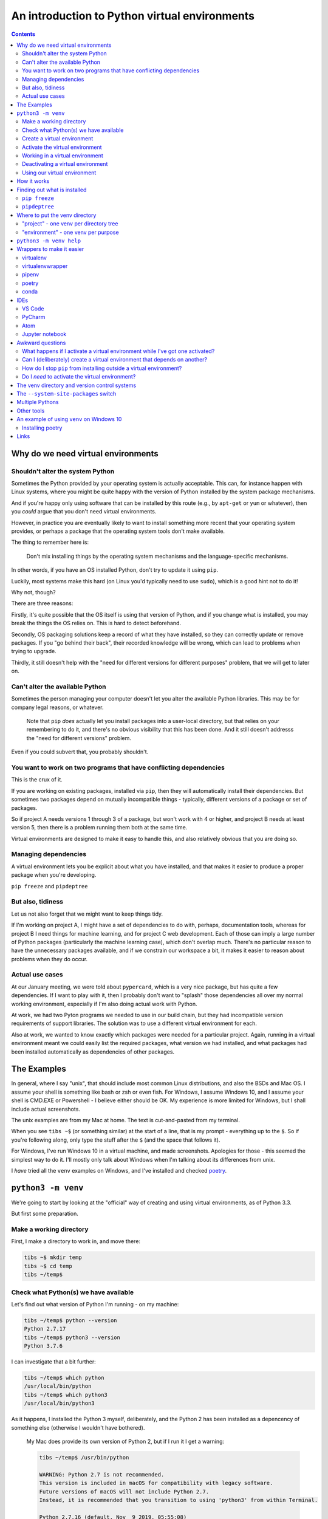 ==============================================
An introduction to Python virtual environments
==============================================

.. contents::
   
Why do we need virtual environments
===================================

Shouldn't alter the system Python
---------------------------------

Sometimes the Python provided by your operating system is actually acceptable.
This can, for instance happen with Linux systems, where you might be quite
happy with the version of Python installed by the system package mechanisms.

And if you're happy only using software that can be installed by this route
(e.g., by ``apt-get`` or ``yum`` or whatever), then you *could* argue that you
don't need virtual environments.

However, in practice you are eventually likely to want to install something
more recent that your operating system provides, or perhaps a package that the
operating system tools don't make available.

The thing to remember here is:

  Don't mix installing things by the operating system mechanisms and the
  language-specific mechanisms.

In other words, if you have an OS installed Python, don't try to update it
using ``pip``.

Luckily, most systems make this hard (on Linux you'd typically need to use
``sudo``), which is a good hint not to do it!

Why not, though?

There are three reasons:

Firstly, it's quite possible that the OS itself is using that version of
Python, and if you change what is installed, you may break the things the OS
relies on. This is hard to detect beforehand.

Secondly, OS packaging solutions keep a record of what they have installed, so
they can correctly update or remove packages. If you "go behind their back",
their recorded knowledge will be wrong, which can lead to problems when trying
to upgrade.

Thirdly, it still doesn't help with the "need for different versions for
different purposes" problem, that we will get to later on.

Can't alter the available Python
--------------------------------

Sometimes the person managing your computer doesn't let you alter the
available Python libraries. This may be for company legal reasons, or
whatever.

    Note that ``pip`` *does* actually let you install packages into a
    user-local directory, but that relies on your remembering to do it,
    and there's no obvious visibility that this has been done. And it still
    doesn't addresss the "need for different versions" problem.

Even if you could subvert that, you probably shouldn't.

You want to work on two programs that have conflicting dependencies
-------------------------------------------------------------------

This is the crux of it.

If you are working on existing packages, installed via ``pip``, then they will
automatically install their dependencies. But sometimes two packages depend on
mutually incompatible things - typically, different versions of a package or
set of packages.

So if project A needs versions 1 through 3 of a package, but won't work with 4
or higher, and project B needs at least version 5, then there is a problem
running them both at the same time.

Virtual environments are designed to make it easy to handle this, and also
relatively obvious that you are doing so.

Managing dependencies
---------------------

A virtual environment lets you be explicit about what you have installed, and
that makes it easier to produce a proper package when you're developing.

``pip freeze`` and ``pipdeptree``

But also, tidiness
------------------

Let us not also forget that we might want to keep things tidy.

If I'm working on project A, I might have a set of dependencies to do with,
perhaps, documentation tools, whereas for project B I need things for machine
learning, and for project C web development. Each of those can imply a large
number of Python packages (particularly the machine learning case), which
don't overlap much. There's no particular reason to have the unnecessary
packages available, and if we constrain our workspace a bit, it makes it
easier to reason about problems when they do occur.

Actual use cases
----------------

At our January meeting, we were told about ``pypercard``, which is a very nice
package, but has quite a few dependencies. If I want to play with it, then I
probably don't want to "splash" those dependencies all over my normal working
environment, especially if I'm also doing actual work with Python.

At work, we had two Pyton programs we needed to use in our build chain, but
they had incompatible version requirements of support libraries. The solution
was to use a different virtual environment for each.

Also at work, we wanted to know exactly which packages were needed for a
particular project. Again, running in a virtual environment meant we could
easily list the required packages, what version we had installed, and what
packages had been installed automatically as dependencies of other packages.

The Examples
============

In general, where I say "unix", that should include most common Linux
distributions, and also the BSDs and Mac OS. I assume your shell is something
like bash or zsh or even fish. For Windows, I assume Windows 10, and I assume
your shell is CMD.EXE or Powershell - I believe either should be OK. My
experience is more limited for Windows, but I shall include actual
screenshots.

The unix examples are from my Mac at home. The text is cut-and-pasted from
my terminal.

When you see ``tibs ~$`` (or something similar) at the start of a line, that
is my prompt - everything up to the ``$``. So if you're following along, only
type the stuff after the ``$`` (and the space that follows it).

For Windows, I've run Windows 10 in a virtual machine, and made screenshots.
Apologies for those - this seemed the simplest way to do it. I'll mostly only
talk about Windows when I'm talking about its differences from unix.

I *have* tried all the ``venv`` examples on Windows, and I've installed and
checked poetry_.

``python3 -m venv``
===================

We're going to start by looking at the "official" way of creating and using
virtual environments, as of Python 3.3.

But first some preparation.

Make a working directory
------------------------

First, I make a directory to work in, and move there:

.. code:: bash

  tibs ~$ mkdir temp
  tibs ~$ cd temp
  tibs ~/temp$

Check what Python(s) we have available
--------------------------------------

Let's find out what version of Python I'm running - on my machine:

.. code:: bash

  tibs ~/temp$ python --version
  Python 2.7.17
  tibs ~/temp$ python3 --version
  Python 3.7.6

I can investigate that a bit further:

.. code:: bash

  tibs ~/temp$ which python
  /usr/local/bin/python
  tibs ~/temp$ which python3
  /usr/local/bin/python3

As it happens, I installed the Python 3 myself, deliberately, and the Python 2
has been installed as a depencency of something else (otherwise I wouldn't
have bothered).

  My Mac does provide its own version of Python 2, but if I run it I get a
  warning:

  .. code:: bash

    tibs ~/temp$ /usr/bin/python

    WARNING: Python 2.7 is not recommended.
    This version is included in macOS for compatibility with legacy software.
    Future versions of macOS will not include Python 2.7.
    Instead, it is recommended that you transition to using 'python3' from within Terminal.

    Python 2.7.16 (default, Nov  9 2019, 05:55:08)
    [GCC 4.2.1 Compatible Apple LLVM 11.0.0 (clang-1100.0.32.4) (-macos10.15-objc-s on darwin
    Type "help", "copyright", "credits" or "license" for more information.
    >>> ^D

Create a virtual environment
----------------------------

To create a new virtual environment with Python 3, I just need to do:

.. code:: bash

  tibs ~/temp$ python3 -m venv venv

and now if I look, I've got a new directory called ``venv``.

.. code:: bash

  tibs ~/temp$ ls
  venv

Before going any further, let's unpack that command line a bit.

* ``python3`` is the Python I want to use to create the new virtual
  environment. If I wanted to be specific about exactly which Python I wanted,
  and assuming I've got them both installed, I could do:

  .. code:: bash

    $ python3.6 -m venv venv36

  or:

  .. code:: bash

    $ python3.7.1 -m venv venv371

* ``-m venv`` tells Python to load the ``venv`` module and run it.

  The Python standard library comes with several modules that you can run in
  this way. They all end with code like:

  .. code:: python

    if __name__ == '__main__':
        do_something()

  In the case of ``venv.py``, that "do something" is to create the setup for a
  virtual environment for this particular Python.

* ``venv`` is the name of the directory to create which will hold the
  "workings" of the virtual environment. I'll talk about how to choose a name
  for this directory, and where to put it, later on, but for now the name
  ``venv`` is fairly self-explanatory, and the default place, the current
  directory, is what we want.

Activate the virtual environment
--------------------------------

Now, *creating* that directory hasn't done anything else. In particular, it
hasn't activated the virtual environment.

  I am embarrased to acknowledge how many times I've forgotten that!

The next thing we need to do differs slightly depending on what shell we are
using. For bash and zsh, it's simply:

.. code:: bash

   tibs ~/temp$ source venv/bin/activate

If you're old fashioned and use csh, then you should do:

.. code:: bash

   tibs ~/temp$ source venv/bin/activate.csh

and if you use fish (as I do) then you do

.. code:: bash

   tibs ~/temp$ source venv/bin/activate.fish
   
Note that it **will not work** to do:

.. code:: bash

   tibs ~/temp$ venv/bin/activate

even though that *sounds* more sensible.

  I always write the activation command using ``source``, even though most
  shells also allow abbreviating that to ``.`` (dot / period). Since it's hard
  enough to remember that it needs to be sourced, I prefer the longer/more
  obvious form.

On Windows, if you're using CMD.EXE, you do::

  > venv\Scripts\activate.bat

and if you're using Powershell you do::

  PS > venv\Scripts\Activate.ps1

..

  Yes, windows works differently, so there's no equivalent to
  ``source``. Which is nice.

In all cases, the next prompt should now start with ``(venv)`` - that is, the
name of the virtual environment directory, in parentheses.

For instance, in my case::

.. code:: bash

  tibs ~/temp$ source venv/bin/activate.fish
  (venv) tibs ~/temp$

Working in a virtual environment
--------------------------------

So our prompt now says::

.. code:: bash

  (venv) tibs ~/temp$

or something like that. What does that give us?

Well, the first thing is to make it more obvious what Python we're using.
Specifically:

.. code:: bash

  (venv) tibs ~/temp$ python3 --version
  Python 3.7.6
  (venv) tibs ~/temp$ python --version
  Python 3.7.6

That is, the ``python3`` command gives us Python 3.7.6, the Python we used to
create the venv, but now the ``python`` command does as well.

We'll go into why that is later on, but for the moment, it's enough to notice
that both of those commands point "inside" the virtual environment directory:

.. code:: bash

  (venv) tibs ~/temp$ which python3
  /Users/tibs/temp/venv/bin/python3
  (venv) tibs ~/temp$ which python
  /Users/tibs/temp/venv/bin/python

not to the "original" locations.
   
...and actually, the same has been done for ``pip`` and ``pip3`` as well,
which makes of new packages installation just that bit easier.

Deactivating a virtual environment
----------------------------------

Whatever shell or OS you are using, you just use the ``deactivate`` command to
deactivate it:

.. code:: bash

  (venv) tibs ~/temp$ deactivate
  tibs ~/temp$

Using our virtual environment
-----------------------------

So let's install something into our virtual environment.

First, we need to remember to re-activate it:

.. code:: bash

  tibs ~/temp$ source venv/bin/activate.fish
  (venv) tibs ~/temp$

and then we can install a package. I shall choose ``requests`` - this is
actually a package that has caused me dependency clashes at work in the past,
even though it's generally very well behaved.

.. code:: bash

  (venv) tibs ~/temp$ pip install requests
  Collecting requests
    Using cached https://files.pythonhosted.org/packages/51/bd/23c926cd341ea6b7dd0b2a00aba99ae0f828be89d72b2190f27c11d4b7fb/requests-2.22.0-py2.py3-none-any.whl
  Collecting idna<2.9,>=2.5 (from requests)
    Using cached https://files.pythonhosted.org/packages/14/2c/cd551d81dbe15200be1cf41cd03869a46fe7226e7450af7a6545bfc474c9/idna-2.8-py2.py3-none-any.whl
  Collecting urllib3!=1.25.0,!=1.25.1,<1.26,>=1.21.1 (from requests)
    Downloading https://files.pythonhosted.org/packages/e8/74/6e4f91745020f967d09332bb2b8b9b10090957334692eb88ea4afe91b77f/urllib3-1.25.8-py2.py3-none-any.whl (125kB)
      |||||||||||||||||||||||||||||||||| 133kB 2.6MB/s
  Collecting certifi>=2017.4.17 (from requests)
    Using cached https://files.pythonhosted.org/packages/b9/63/df50cac98ea0d5b006c55a399c3bf1db9da7b5a24de7890bc9cfd5dd9e99/certifi-2019.11.28-py2.py3-none-any.whl
  Collecting chardet<3.1.0,>=3.0.2 (from requests)
    Using cached https://files.pythonhosted.org/packages/bc/a9/01ffebfb562e4274b6487b4bb1ddec7ca55ec7510b22e4c51f14098443b8/chardet-3.0.4-py2.py3-none-any.whl
  Installing collected packages: idna, urllib3, certifi, chardet, requests
  Successfully installed certifi-2019.11.28 chardet-3.0.4 idna-2.8 requests-2.22.0 urllib3-1.25.8
  WARNING: You are using pip version 19.2.3, however version 20.0.2 is available.
  You should consider upgrading via the 'pip install --upgrade pip' command.

Anyway, that's also given us some good advice. When we create a virtual
environment, it puts a version of ``pip`` into it for us, but it only knows
about the version that comes with that version of Python.

  Interesting aside: you can do ``python3 -m pip`` to use that specific ``pip``

Anyway, it's telling us there is a more recent version of ``pip``, and
generally we want to use the most recent version, so let's update it as we
were told:

.. code:: bash

  (venv) tibs ~/temp$ pip install --upgrade pip
  Collecting pip
    Downloading https://files.pythonhosted.org/packages/54/0c/d01aa759fdc501a58f431eb594a17495f15b88da142ce14b5845662c13f3/pip-20.0.2-py2.py3-none-any.whl (1.4MB)
      |||||||||||||||||||||||||||||||||| 1.4MB 2.8MB/s
  Installing collected packages: pip
    Found existing installation: pip 19.2.3
      Uninstalling pip-19.2.3:
        Successfully uninstalled pip-19.2.3
  Successfully installed pip-20.0.2

Let's check what we've done:

.. code:: bash

  (venv) tibs ~/temp$ pip --version
  pip 20.0.2 from /Users/tibs/temp/venv/lib/python3.7/site-packages/pip (python 3.7)

and to prove we've got the ``requests`` package installed:

.. code:: bash

  (venv) tibs ~/temp$ python
  Python 3.7.6 (default, Jan 28 2020, 22:16:20)
  [Clang 11.0.0 (clang-1100.0.33.16)] on darwin
  Type "help", "copyright", "credits" or "license" for more information.
  >>> import requests
  >>>

.. code:: bash

  (venv) tibs ~/temp$ deactivate
  tibs ~/temp$

As you can see, this puts the prompt back to normal as well.

And now we're back to the versions of Python outside the virtual environment:

.. code:: bash

  tibs ~/temp$ python --version
  Python 2.7.17
  tibs ~/temp$
  tibs ~/temp$ pip --version
  pip 19.3.1 from /usr/local/lib/python2.7/site-packages/pip (python 2.7)
  tibs ~/temp$
  tibs ~/temp$ python3
  Python 3.7.6 (default, Jan 28 2020, 22:16:20)
  [Clang 11.0.0 (clang-1100.0.33.8)] on darwin
  Type "help", "copyright", "credits" or "license" for more information.
  >>> import requests
  Traceback (most recent call last):
    File "<stdin>", line 1, in <module>
  ModuleNotFoundError: No module named 'requests'
  >>>

In other words, the changes we made in the virtual environment have "gone
away".

And, if we reactivate, they will "come back" again.

How it works
============

(what is in the ``venv`` directory)

.. code:: bash

  tibs ~/temp$ ls -F venv
  bin/        include/    lib/        pyvenv.cfg

.. code:: bash

  tibs ~/temp$ more venv/pyvenv.cfg
  home = /usr/local/bin
  include-system-site-packages = false
  version = 3.7.6

.. code:: bash

  tibs ~/temp$ ls -F venv/bin/
  activate          chardetect*       pip*              python@
  activate.csh      easy_install*     pip3*             python3@
  activate.fish     easy_install-3.7* pip3.7*

.. code:: bash

  tibs ~/temp$ ls -l venv/bin/python
  lrwxr-xr-x  1 tibs  staff  7 19 Jan 16:50 venv/bin/python -> python3
  tibs ~/temp$ ls -l venv/bin/python3
  lrwxr-xr-x  1 tibs  staff  22 19 Jan 16:50 venv/bin/python3 -> /usr/local/bin/python3

.. code:: bash

  tibs ~/temp$ ls venv/include

.. code:: bash

  tibs ~/temp$ ls -F venv/lib
  python3.7/
  tibs ~/temp$ ls -F venv/lib/python3.7
  site-packages/

.. code:: bash

  tibs ~/temp$ ls -F venv/lib/python3.7/site-packages
  __pycache__/                  pip-20.0.2.dist-info/
  certifi/                      pkg_resources/
  certifi-2019.11.28.dist-info/ requests/
  chardet/                      requests-2.22.0.dist-info/
  chardet-3.0.4.dist-info/      setuptools/
  easy_install.py               setuptools-41.2.0.dist-info/
  idna/                         urllib3/
  idna-2.8.dist-info/           urllib3-1.25.8.dist-info/
  pip/

By contrast, if I create another virtual environment (``venv2``) and don't
install anything in it, *its* ``venv2/lib`` looks like:

.. code:: bash

  tibs ~/temp$ ls -F venv2/lib/python3.7/site-packages/
  __pycache__/                    pkg_resources/
  easy_install.py                 setuptools/
  pip/                            setuptools-41.2.0.dist-info/
  pip-19.2.3.dist-info/

Finding out what is installed
=============================

``pip freeze``
--------------

Back in the original virtual environment, after installing ``requests``:

.. code:: bash

  tibs ~/temp$ source venv/bin/activate.fish
  (venv) tibs ~/temp$ pip freeze
  certifi==2019.11.28
  chardet==3.0.4
  idna==2.8
  requests==2.22.0
  urllib3==1.25.8

It's called ``freeze`` because this command is originally intended for
creating a file listing exactly the package versions installed. ``pip`` can
then be given that text file and reproduce the same installation.

So, for instance:

.. code:: bash

  (venv) tibs ~/temp$ pip freeze > requirements.txt

and then elsewhere, use the same ``requirements.txt`` file:

.. code:: bash

  (venv) tibs ~/temp$ pip install -r requirements.txt

``pipdeptree``
--------------

https://github.com/naiquevin/pipdeptree
and https://pypi.org/project/pipdeptree/

This is a very useful package for showing what is installed, and why (i.e.,
what package needed another package). It can also be very useful for
diagnosing problems (for instance, if the dependency resolution of ``pip``
gets confused and it can't work out what versions of what it needs).

.. code:: bash

  tibs ~/temp$ source venv/bin/activate.fish
  (venv) tibs ~/temp$ pip install pipdeptree
  Collecting pipdeptree
    Downloading pipdeptree-0.13.2-py3-none-any.whl (16 kB)
  Requirement already satisfied: pip>=6.0.0 in ./venv/lib/python3.7/site-packages (from pipdeptree) (20.0.2)
  Installing collected packages: pipdeptree
  Successfully installed pipdeptree-0.13.2

and then:

.. code:: bash

  (venv) tibs ~/temp$ pipdeptree
  pipdeptree==0.13.2
    - pip [required: >=6.0.0, installed: 20.0.2]
  requests==2.22.0
    - certifi [required: >=2017.4.17, installed: 2019.11.28]
    - chardet [required: >=3.0.2,<3.1.0, installed: 3.0.4]
    - idna [required: >=2.5,<2.9, installed: 2.8]
    - urllib3 [required: >=1.21.1,<1.26,!=1.25.1,!=1.25.0, installed: 1.25.8]
  setuptools==41.2.0

This not only tells us what is installed and at what version, but what
packages needed it, and what versions they were happy to accept.

There's quite a lot more this tool can do - go and look at the website to see
its documentation.

Where to put the venv directory
===============================

"project" - one venv per directory tree
---------------------------------------

This is a natural way to work - for instance, to have a ``~/work`` directory,
and inside it a sub-directory for each project, and each of those contains its
own ``venv``.

When you ``cd`` into a directory, you activate its virtual environment.

This works well if you use one terminal window per project, and also works
well with IDEs, which generally like to identify a project directory tree.

There are also tools like ``direnv`` (??) which will facilitate this by
actually starting up the virtualenv when you ``cd`` into the directory tree.

One of the reasons this works well is it makes it fairly easy to remember
which virtual environment you *should* be using.

I've used this at work, where my Python code tended to be organised in this
manner.

This is also the sort of way of working that both ``pipenv`` and ``poetry``
encourage, because they look in the current directory and "upwards" to find
the specification of which virtual environment to use. Regardless, both
(certainly ``pipenv``) keep the actual virtual environment directories in a
central place - this makes it easier for the programs to manage them.

"environment" - one venv per purpose
------------------------------------

  (The name "environment" isn't as good a name for this, but it will do.)

This works well if you like to keep one setup for each type of work.

For instance, one environment for documentation work (docutils, sphinx, etc.),
regardless of where it is. Perhaps another for using numpy/scipy and so on.

I've tended to use this arrangement more at home.

This relies a lot more no actually keeping an eye on the prompt, to make sure
that the right virtual environment for the current purpose is in force.

If you're working this way, you almost certainly want to keep the virtual
environment directories in a central place. On Linux this would typically be
in ``~/venv/`` or ``~/.venv/`` or perhaps somewhere like ``~/local/share/virtualenvs/``.

``python3 -m venv help``
========================

Note that ``python3 -m venv`` works like a "proper" command, in that it can
take a variety of arguments, and even has help:

.. code:: bash

  $ python3 -m venv --help
  usage: venv [-h] [--system-site-packages] [--symlinks | --copies] [--clear]
              [--upgrade] [--without-pip] [--prompt PROMPT]
              ENV_DIR [ENV_DIR ...]

  Creates virtual Python environments in one or more target directories.

  positional arguments:
    ENV_DIR               A directory to create the environment in.

  optional arguments:
    -h, --help            show this help message and exit
    --system-site-packages
                          Give the virtual environment access to the system
                          site-packages dir.
    --symlinks            Try to use symlinks rather than copies, when symlinks
                          are not the default for the platform.
    --copies              Try to use copies rather than symlinks, even when
                          symlinks are the default for the platform.
    --clear               Delete the contents of the environment directory if it
                          already exists, before environment creation.
    --upgrade             Upgrade the environment directory to use this version
                          of Python, assuming Python has been upgraded in-place.
    --without-pip         Skips installing or upgrading pip in the virtual
                          environment (pip is bootstrapped by default)
    --prompt PROMPT       Provides an alternative prompt prefix for this
                          environment.

  Once an environment has been created, you may wish to activate it, e.g. by
  sourcing an activate script in its bin directory.

Wrappers to make it easier
==========================

virtualenv
----------

.. _virtualenv: https://virtualenv.pypa.io

virtualenv_ is essentially where Python virtual envrironments all started.

  (Well, actually it looks as if `workingenv 0.1`_ is where it all started,
  but virtualenv took over in 2007_. And anyway both are by the same author,
  Ian Bicking.)

.. _`workingenv 0.1`: https://pypi.org/project/workingenv.py/0.1/
.. _2007: http://www.ianbicking.org/blog/2007/10/workingenv-is-dead-long-live-virtualenv.html

That does mean that if you want virtual environments for Python2 or early
versions of Python 3, this is still the package to use.

-----------

Back in my ``temp`` directory, but I delete the existing ``venv`` directory.

The command ``virtualenv NAME`` will create a virtual environment called
``NAME``, using the same Python that was used to install ``virtualenv``.

To get a specific Python, use the ``-p`` (``--python``) switch:

.. code:: bash

  tibs ~/temp$ virtualenv -p python3.7 VENV
  Running virtualenv with interpreter /usr/local/bin/python3.7
  Already using interpreter /usr/local/opt/python/bin/python3.7
  Using base prefix '/usr/local/Cellar/python/3.7.6_1/Frameworks/Python.framework/Versions/3.7'
  New python executable in /Users/tibs/temp/VENV/bin/python3.7
  Also creating executable in /Users/tibs/temp/VENV/bin/python
  Installing setuptools, pip, wheel...
  done.   

and that has created a directory called ``VENV``, as one might expect:

.. code:: bash

  tibs ~/temp$ ls -F VENV
  bin/     include/ lib/

There is also a "hidden" file in there, a link:

.. code:: bash

  tibs ~/temp$ ls -l VENV/.Python
  lrwxr-xr-x  1 tibs  staff  80  1 Feb 16:43 VENV/.Python -> /usr/local/Cellar/python/3.7.6_1/Frameworks/Python.framework/Versions/3.7/Python

Note that there isn't a ``pyenv.cfg`` file - that's a later invention.

The ``bin`` directory looks like:

.. code:: bash

  tibs ~/temp$ ls -F VENV/bin/
  activate          activate.xsh      pip*              python-config*
  activate.csh      activate_this.py  pip3*             python3@
  activate.fish     easy_install*     pip3.7*           python3.7*
  activate.ps1      easy_install-3.7* python@           wheel*

Once you've created the virtual environment, it works much as the ``venv``
style virtual environment - in particular, you activate and deactivate it in
the same way.

The virtualenv_ documentation contains information__ on how it relates to the
``venv`` provided by Python 3.3 and later. You can probably ignore that unless
you're trying to nest virtual environments of the two types, or are trying to
write Python code to manage both sorts of virtual environments.

.. __: https://virtualenv.pypa.io/en/latest/reference/#compatibility-with-the-stdlib-venv-module

As one might expect, virtualenv_ also works on Windows.

PyCharm_ assumes that you use virtualenv_ to manage your virtual environments.

My recommendation: unless you have good reason to use virtualenv_, just use
``python3 -m venv``.

(NB: install with ``pip`` or your system package manager. That first is
something of a bootstrap problem, which is probably a big part of why ``venv``
got added to Python 3 - that and the fact that virtual environments are now a
standard thing, which they clearly weren't when virtualenv_ was invented.)

virtualenvwrapper
-----------------

.. _virtualenvwrapper: https://virtualenvwrapper.readthedocs.io

virtualenvwrapper_ is a wrapper for virtualenv_ (well, it's in the name!) that
aims to make it easier to use, by providing some extra commands.

Once you've installed it, there's a degree of manual setup, although it's
reasonable clearly explained in the documentation.

Once you've set it up, it will:

1. Allow you to keep all of your virtual environment directories under one
   single directory - typically something like ``$HOME/.virtualenvs``.
2. Provide a new command, ``mkvirtualenv`` to create new virtual
   environments.
3. Provide a command ``workon`` that lets you change to a (different) virtual
   environment.

So, for instance, I might do:

.. code:: bash

  tibs ~/temp$ mkvirtualenv use-requests

which would create me a virtual environment directory::

  /Users/tibs/.virtualenvs/use-requests

The *content* of that directory would be the same as if it had been created
directly using virtualenv_.

To *use* that virtual environment, I would just use the ``workon`` command:

.. code:: bash

  tibs ~/temp$ workon use-requests
  (use-requests) tibs ~/temp$

To change to another virtual environment (created with ``mkvirtualenv``) I can
use the ``workon`` command with the name of that new virtual environment - it
will ``deactivate`` and then activate the new environment for me.

And, of course, because it is still a virtualenv_ environment, I can
``deactivate`` by hand if I wish:
.. code:: bash

  (use-requests) tibs ~/temp$ deactivate
  tibs ~/temp$

Notes:

* virtualenvwrapper_ is (mostly) a set of shell scripts, written in bash, ksh
  and zsh, so it won't work outside those environments (even though
  virtualenv_ does). However, if you really want a virtualenv_ wrapper, other
  people have written similar things;

  * For Windows, there is `virtualenvwrapper-win`_ which says it works in
    CMD.EXE, but not in Powershell
  * For the fish shell (which I use), there's virtualfish_

* I *have* used virtualenvwrapper_ in the past, but nowadays I just use the
  ``venv`` support in modern Python 3.

* virtualenvwrapper_ is installed with pip, so some of the same comments as
  for virtualenv_ apply.

.. _`virtualenvwrapper-win`: https://pypi.org/project/virtualenvwrapper-win/
.. _virtualfish: https://github.com/excitedleigh/virtualfish
  
pipenv
------

.. _pipenv: https://pipenv.readthedocs.io/

pipenv_ aims to make using virtual environments easier, but also to help with
package management for a project as well.

(Note that pipenv uses some odd characters in its output, to try to be
"amusing". Which is nice enough, but I've had to replace them with ``?`` in
this file.)

To start using it:

.. code:: bash

  tibs ~/temp$ cd ~/temp
  tibs ~/temp$ pipenv install --python 3.7
  Creating a virtualenv for this project…
  Pipfile: /Users/tibs/temp/Pipfile
  Using /usr/local/bin/python3 (3.7.6) to create virtualenv…
  ? Creating virtual environment...Already using interpreter /usr/local/opt/python/bin/python3.7
  Using base prefix '/usr/local/Cellar/python/3.7.6_1/Frameworks/Python.framework/Versions/3.7'
  New python executable in /Users/tibs/.local/share/virtualenvs/temp--1EXmzEU/bin/python3.7
  Also creating executable in /Users/tibs/.local/share/virtualenvs/temp--1EXmzEU/bin/python
  Installing setuptools, pip, wheel...
  done.
  Running virtualenv with interpreter /usr/local/bin/python3

  ? Successfully created virtual environment!
  Virtualenv location: /Users/tibs/.local/share/virtualenvs/temp--1EXmzEU
  Creating a Pipfile for this project…
  Pipfile.lock not found, creating…
  Locking [dev-packages] dependencies…
  Locking [packages] dependencies…
  Updated Pipfile.lock (a65489)!
  Installing dependencies from Pipfile.lock (a65489)…
  ? |||||||||||||||||||||||||||||||| 0/0 — 00:00:00
  To activate this project's virtualenv, run pipenv shell.
  Alternatively, run a command inside the virtualenv with pipenv run.

As it says, this has put a new virtual environment in a "standard" place,
which on unix is ``~/.local/share/virtualenvs``. It has also automatically
named that virtual environment, using the current directory name and a unique
hash code.

If I look in that directory:

.. code:: bash

  (temp) tibs ~/temp$ ls -aF ~/.local/share/virtualenvs/temp--1EXmzEU/
  ./        ../       .Python@  .project  bin/      include/  lib/

then I can see that this is a virtualenv_ style virtual environment, not a
``venv`` style.

It has also created two files in the current directory:

.. code:: bash

  tibs ~/temp$ ls -F
  Pipfile       Pipfile.lock

The ``Pipfile`` gives a description of the newly created virtual environment::

  [[source]]
  name = "pypi"
  url = "https://pypi.org/simple"
  verify_ssl = true

  [dev-packages]

  [packages]

  [requires]
  python_version = "3.7"

and the ``Pipfile.lock`` gets more specific and less human-readable::

  {
      "_meta": {
          "hash": {
              "sha256": "7e7ef69da7248742e869378f8421880cf8f0017f96d94d086813baa518a65489"
          },
          "pipfile-spec": 6,
          "requires": {
              "python_version": "3.7"
          },
          "sources": [
              {
                  "name": "pypi",
                  "url": "https://pypi.org/simple",
                  "verify_ssl": true
              }
          ]
      },
      "default": {},
      "develop": {}
  }

The normal way to use the virtual environment is then (as it suggests) to do:

.. code:: bash

  tibs ~/temp$ pipenv shell                                                               I
  Launching subshell in virtual environment…
  Welcome to fish, the friendly interactive shell
  tibs ~/temp$  source /Users/tibs/.local/share/virtualenvs/temp--1EXmzEU/bin/activate.fish

  (temp) tibs ~/temp$
  
This actually starts a new shell with the virtual environment enabled in it.

(So, to get out of the environment, I just use ``CTRL-D`` or ``exit`` as I
normally would to get out of a unix subshell.)

With pipenv_, I use it (and not ``pip``) to install new packages:

.. code:: bash

  (temp) tibs ~/temp$ pipenv install requests
  Installing requests…
  Adding requests to Pipfile's [packages]…
  ? Installation Succeeded
  Pipfile.lock (444a6d) out of date, updating to (a65489)…
  Locking [dev-packages] dependencies…
  Locking [packages] dependencies…
  ? Success!
  Updated Pipfile.lock (444a6d)!
  Installing dependencies from Pipfile.lock (444a6d)…
  ? |||||||||||||||||||||||||||||||| 5/5 — 00:00:00

Now the ``Pipfile`` and ``Pipfile.lock`` have been updated - the ``Pipfile``
to::

  [[source]]
  name = "pypi"
  url = "https://pypi.org/simple"
  verify_ssl = true

  [dev-packages]

  [packages]
  requests = "*"

  [requires]
  python_version = "3.7"

and the ``Pipfile.lock`` to something rather longer and more complicated, but
which basically uniquely identifies the packages that were installed.

The ``Pipfile.lock`` is intended to contain all the information that is needed
to recreate exactly this virtual environment. If there is a ``Pipfile.lock``
in a directory, and you give the ``pipenv install`` command with no packages,
it will set up the virtual environment to match that described in the lock
file.


Notes:

* This all works on Windows 10 as well.

* pipenv_ has always worked with Python 2 and Python 3, and took the decision
  to use virtualenv_ environments for both. I don't know if it will ever move
  towards supporting ``venv`` environments instead.

* If you have a ``requirements.txt`` file in the current directory (the one
  in which you are running ``pipenv install``) or its parent(s), then pipenv_
  will try to use it to set up your environment. That can be surprising if
  the file is *not* one you meant to use for this purpose!

* You *can* use ``pip install`` inside a pipenv_ virtual environment, and it
  will install the package you ask for, but it won't update the ``Pipfile`` or
  ``Pipfile.lock``. I've fallen over that more than once in the past.

* There is some slightly complicated political history to the pipenv_ project.

poetry
------

.. _poetry: https://python-poetry.org/

.. epigraph::

  I built Poetry because I wanted a single tool to manage my Python projects
  from start to finish. I wanted something reliable and intuitive that the
  community could use and enjoy.

  -- Sébastien Eustace

If you want to create a new project, then the ``poetry new`` command will
create the project directory and a sensible starting layout.

I don't really want to go quite that far (although actually it's a good idea
in general), so I shall just use ``poetry init`` to get started. This takes
the user through some questions to generate the ``pyproject.toml`` file that
poetry requires:

.. code:: bash

  tibs ~/temp$ poetry init

  This command will guide you through creating your pyproject.toml config.

  Package name [temp]:
  Version [0.1.0]:
  Description []:
  Author [Tibs <tibs@tonyibbs.co.uk>, n to skip]:
  License []:  MIT
  Compatible Python versions [^3.7]:

  Would you like to define your main dependencies interactively? (yes/no) [yes] no
  Would you like to define your dev dependencies (require-dev) interactively (yes/no) [yes] no
  Generated file

  [tool.poetry]
  name = "temp"
  version = "0.1.0"
  description = ""
  authors = ["Tibs <tibs@tonyibbs.co.uk>"]
  license = "MIT"

  [tool.poetry.dependencies]
  python = "^3.7"

  [tool.poetry.dev-dependencies]

  [build-system]
  requires = ["poetry>=0.12"]
  build-backend = "poetry.masonry.api"


  Do you confirm generation? (yes/no) [yes]

and the resultant file is indeed as described::

  [tool.poetry]
  name = "temp"
  version = "0.1.0"
  description = ""
  authors = ["Tibs <tibs@tonyibbs.co.uk>"]
  license = "MIT"

  [tool.poetry.dependencies]
  python = "^3.7"

  [tool.poetry.dev-dependencies]

  [build-system]
  requires = ["poetry>=0.12"]
  build-backend = "poetry.masonry.api"

As you can see, that files specifies what version of Python I need (I think
it's just a regular expression indicating any Python 3.7)

So now I can create my virtual environment:

.. code:: bash

  tibs ~/temp$ poetry install
  Creating virtualenv temp-PD0d5gaI-py3.7 in /Users/tibs/Library/Caches/pypoetry/virtualenvs
  Updating dependencies
  Resolving dependencies... (0.1s)

  Writing lock file

  No dependencies to install or update

Where the virtual environment directory goes is dependent on the operating
system. On a Mac, ``~/Library/Caches`` is a fairly traditional sort of place.

And if we look there::

.. code:: bash

  tibs ~/temp$ ls -aF /Users/tibs/Library/Caches/pypoetry/virtualenvs/temp-PD0d5gaI-py3.7/
  ./          ../         bin/        include/    lib/        pyvenv.cfg
          
which tells us we've created a (modern) ``venv`` virtual environment. The name
of the virtual environment includes our starting directory name, a hash, and
the version of Python.

Meanwhile, in the current directory, we have:

.. code:: bash

  tibs ~/temp$ ls -F
  poetry.lock     pyproject.toml

The ``pyproject.toml`` hasn't changed, and the ``poetry.lock`` contains::

  package = []

  [metadata]
  content-hash = "669741988c507fb04697bdb0c9077fa1b2342c356df6ae6c96baa3119a96a9ea"
  python-versions = "^3.7"

  [metadata.files]

We get into our virtual environment by starting a new shell using it:

.. code:: bash

  tibs ~/temp$ poetry shell
  Spawning shell within /Users/tibs/Library/Caches/pypoetry/virtualenvs/temp-PD0d5gaI-py3.7
  Welcome to fish, the friendly interactive shell
  tibs ~/temp$ source /Users/tibs/Library/Caches/pypoetry/virtualenvs/temp-PD0d5gaI-py3.7/bin/activate.fish
  (temp-PD0d5gaI-py3.7) tibs ~/temp$

which should look fairly familiar. And that means we get out by using ``exit``
or ``CTRL-D`` to leave the subshell.

To add a new package, we use ``poetry add``:

.. code:: bash

  (temp-PD0d5gaI-py3.7) tibs ~/temp$ poetry add requests                                  I
  Using version ^2.22.0 for requests

  Updating dependencies
  Resolving dependencies... (1.0s)

  Writing lock file


  Package operations: 0 installs, 5 updates, 0 removals

    - Updating certifi (2019.11.28 /usr/local/Cellar/poetry/1.0.3/libexec/vendor/lib/python3.7/site-packages -> 2019.11.28)
    - Updating chardet (3.0.4 /usr/local/Cellar/poetry/1.0.3/libexec/vendor/lib/python3.7/site-packages -> 3.0.4)
    - Updating idna (2.8 /usr/local/Cellar/poetry/1.0.3/libexec/vendor/lib/python3.7/site-packages -> 2.8)
    - Updating urllib3 (1.25.8 /usr/local/Cellar/poetry/1.0.3/libexec/vendor/lib/python3.7/site-packages -> 1.25.8)
    - Updating requests (2.22.0 /usr/local/Cellar/poetry/1.0.3/libexec/vendor/lib/python3.7/site-packages -> 2.22.0)

Now I can import ``requests``.

The ``pyproject.toml`` now lists ``requests``::

  [tool.poetry]
  name = "temp"
  version = "0.1.0"
  description = ""
  authors = ["Tibs <tibs@tonyibbs.co.uk>"]
  license = "MIT"

  [tool.poetry.dependencies]
  python = "^3.7"
  requests = "^2.22.0"

  [tool.poetry.dev-dependencies]

  [build-system]
  requires = ["poetry>=0.12"]
  build-backend = "poetry.masonry.api"

and the ``poetry.lock`` also specifies the dependencies for ``requests``::

  [[package]]
  category = "main"
  description = "Python package for providing Mozilla's CA Bundle."
  name = "certifi"
  optional = false
  python-versions = "*"
  version = "2019.11.28"

  [[package]]
  category = "main"
  description = "Universal encoding detector for Python 2 and 3"
  name = "chardet"
  optional = false
  python-versions = "*"
  version = "3.0.4"

  [[package]]
  category = "main"
  description = "Internationalized Domain Names in Applications (IDNA)"
  name = "idna"
  optional = false
  python-versions = ">=2.7, !=3.0.*, !=3.1.*, !=3.2.*, !=3.3.*"
  version = "2.8"

  [[package]]
  category = "main"
  description = "Python HTTP for Humans."
  name = "requests"
  optional = false
  python-versions = ">=2.7, !=3.0.*, !=3.1.*, !=3.2.*, !=3.3.*, !=3.4.*"
  version = "2.22.0"

  [package.dependencies]
  certifi = ">=2017.4.17"
  chardet = ">=3.0.2,<3.1.0"
  idna = ">=2.5,<2.9"
  urllib3 = ">=1.21.1,<1.25.0 || >1.25.0,<1.25.1 || >1.25.1,<1.26"

  [package.extras]
  security = ["pyOpenSSL (>=0.14)", "cryptography (>=1.3.4)", "idna (>=2.0.0)"]
  socks = ["PySocks (>=1.5.6,<1.5.7 || >1.5.7)", "win-inet-pton"]

  [[package]]
  category = "main"
  description = "HTTP library with thread-safe connection pooling, file post, and more."
  name = "urllib3"
  optional = false
  python-versions = ">=2.7, !=3.0.*, !=3.1.*, !=3.2.*, !=3.3.*, !=3.4.*, <4"
  version = "1.25.8"

  [package.extras]
  brotli = ["brotlipy (>=0.6.0)"]
  secure = ["pyOpenSSL (>=0.14)", "cryptography (>=1.3.4)", "idna (>=2.0.0)", "certifi", "ipaddress"]
  socks = ["PySocks (>=1.5.6,<1.5.7 || >1.5.7,<2.0)"]

  [metadata]
  content-hash = "c68b73b166d0ac88096f038dc3b8ab730dc56bdbea7d02ec26a3187fc89ec774"
  python-versions = "^3.7"

  [metadata.files]
  certifi = [
      {file = "certifi-2019.11.28-py2.py3-none-any.whl", hash = "sha256:017c25db2a153ce562900032d5bc68e9f191e44e9a0f762f373977de9df1fbb3"},
      {file = "certifi-2019.11.28.tar.gz", hash = "sha256:25b64c7da4cd7479594d035c08c2d809eb4aab3a26e5a990ea98cc450c320f1f"},
  ]
  chardet = [
      {file = "chardet-3.0.4-py2.py3-none-any.whl", hash = "sha256:fc323ffcaeaed0e0a02bf4d117757b98aed530d9ed4531e3e15460124c106691"},
      {file = "chardet-3.0.4.tar.gz", hash = "sha256:84ab92ed1c4d4f16916e05906b6b75a6c0fb5db821cc65e70cbd64a3e2a5eaae"},
  ]
  idna = [
      {file = "idna-2.8-py2.py3-none-any.whl", hash = "sha256:ea8b7f6188e6fa117537c3df7da9fc686d485087abf6ac197f9c46432f7e4a3c"},
      {file = "idna-2.8.tar.gz", hash = "sha256:c357b3f628cf53ae2c4c05627ecc484553142ca23264e593d327bcde5e9c3407"},
  ]
  requests = [
      {file = "requests-2.22.0-py2.py3-none-any.whl", hash = "sha256:9cf5292fcd0f598c671cfc1e0d7d1a7f13bb8085e9a590f48c010551dc6c4b31"},
      {file = "requests-2.22.0.tar.gz", hash = "sha256:11e007a8a2aa0323f5a921e9e6a2d7e4e67d9877e85773fba9ba6419025cbeb4"},
  ]
  urllib3 = [
      {file = "urllib3-1.25.8-py2.py3-none-any.whl", hash = "sha256:2f3db8b19923a873b3e5256dc9c2dedfa883e33d87c690d9c7913e1f40673cdc"},
      {file = "urllib3-1.25.8.tar.gz", hash = "sha256:87716c2d2a7121198ebcb7ce7cccf6ce5e9ba539041cfbaeecfb641dc0bf6acc"},
  ]

Notes:

* poetry_ is somewhat similar to pipenv_, but its overall aims are not quite
  the same - in particular:

  * it aims to help with more of the steps of devloping a new package (for
    instance, ``poetry publish`` will publish to PyPi_

  * the project maintainers seem to want to track the future of "official"
    Python package management, which is in part why the configuration files
    take the form they do.

* poetry_ is supported on Windows 10, but I'm not sure if only in Powershell.

* TOML_ (according to its home page) "aims to be a minimal configuration file
  format that's easy to read due to obvious semantics. TOML is designed to map
  unambiguously to a hash table. TOML should be easy to parse into data
  structures in a wide variety of languages."

* The PEPs relating to the future of Python packaging are also using the
  ``pyproject.toml`` file, so poetry is trying to build on the same
  infrastructure.


.. _PyPi: https://pypi.org/
.. _toml: https://github.com/toml-lang/toml

conda
-----

.. _conda: https://conda.io/
.. _miniconda: https://conda.io/en/latest/miniconda.html

conda_ comes out of the Anaconda_ project, which started as a means of
providing easy installation of scientific/numeric Python on Windows. It's now
a lot more than that, but still aimed at the scientific / big data worlds.

I don't know much about conda_, because I've never used it.

* if you've got anaconda, you're already using this - so just keep doing so
* support for many different languages
* there is miniconda_ which is ``conda`` without *all* of the packages - this
  is closer to just using ``pip``.

IDEs
====

VS Code
-------

.. _`VS Code`: https://code.visualstudio.com/
.. _`Using Python environments in VS Code`: https://code.visualstudio.com/docs/python/environments

`VS Code`_ (Visual Studio Code) supports Python virtual environments.

If you are editing a Python file, the Python interpreter being used is shown
at the bottom left of the screen.

If you click on that, then you will be shown a list of available Python
interpreters, and that will include those provided by your virtual
environments.

`Using Python environments in VS Code`_ explains how it decides where to look,
and also how to specify a Python interpreter that it cannot automatically
find.

If you are working with a VS Code "workspace", then it will automatically find a
``.venv`` directory in that workspace.

Also, VS Code understands the locations that virtualenvwrapper_ and pipenv_
use to store virtual environments, and its simple to use with poetry_ as well
(see the second article in `Python projects with Poetry and VSCode`_).

PyCharm
-------

.. _PyCharm: https://www.jetbrains.com/pycharm/

PyCharm_: always thinks in terms of "projects". 

`Configure a virtual environment`_ explains how to use and create virtual
environments in PyCharm, and `Conda virtual environment`_ explains how to use
conda_ virtual environments.

When setting up the Python interpreter for use in a PyCharm project, you need
to specify the full path to the Python executable. So, for instance::

  ~/tibs/temp/venv/bin/python3

.. _`Configure a virtual environment`:
   https://www.jetbrains.com/help/pycharm/creating-virtual-environment.html
.. _`Conda virtual environment`:
   https://www.jetbrains.com/help/pycharm/conda-support-creating-conda-virtual-environment.html

Atom
----

.. _Atom: https://atom.io/

There appear to be multiple packages that support virtual environments
for Python in atom_. I'm assuimg that if you use atom you know your way around
the package system.

Jupyter notebook
----------------

.. _Jupyter: https://jupyter.org/

Jupyter_ notebook isn't really an IDE, but virtual environments are still
relevant when using it.

The simplest thing to do is to create your virtual environment, then install
jupyter notebook within it. When you run that jupyter notebook, it will
automatically use the Python it was installed for.

For instance::

  $ source .venv/bin/activate
  $ pip install jupyter
  $ jupyter notebook

It *is* possible to run multiple Python "backends" for Jupyter notebook, but
that's a bit beyond this document.

Awkward questions
=================

What happens if I activate a virtual environment while I've got one activated?
------------------------------------------------------------------------------

The new activation will "take over".

In particular, the old virtual environment binary directory is removed from
the PATH and the new one is added instead.

However, I don't know if anything *promises* that this will work, so it's
perhaps best not to rely on it.


Can I (deliberately) create a virtual environment that depends on another?
--------------------------------------------------------------------------

Yes. Simply do ``python -m venv <name>`` inside an already activated virtual
environment.

If you inspect the ``bin/python`` entry (on unix, at least) you will see it
links to the Python from the earlier virtual environment.

*Why* you might want to do that, and how useful it might be, is
another discussion.

How do I stop ``pip`` from installing outside a virtual environment?
--------------------------------------------------------------------

It's not very well documented, but the simplest way to do this is to set the
environment variable::

  PIP_REQUIRE_VIRTUALENV=true

For instance, in your ``.bashrc`` you would add::

  export PIP_REQUIRE_VIRTUALENV=true

and that would then take effect when you open a new shell.

When that is set, any attempt to use ``pip install <something>`` outside a
virtual environment will give the error message::

  ERROR: Could not find an activated virtualenv (required).


Do I *need* to activate the virtual environment?
------------------------------------------------

Well, actually, no. It just makes things more convenient. If you run the
Python in the virtual environment ``bin`` directory (``Scripts`` for Wndows)
explicitly, then that Python will "look around itself" and use the virtual
environment.

So:

.. code:: bash

  (venv) tibs ~/temp$ deactivate
  tibs ~/temp$ venv/bin/python
  Python 3.7.6 (default, Jan 28 2020, 22:16:20)
  [Clang 11.0.0 (clang-1100.0.33.16)] on darwin
  Type "help", "copyright", "credits" or "license" for more information.
  >>> import requests
  >>>

That *also* means that if you install a Python program to the virtual
environment ``bin`` directory, and run it directly (using its full path) then
it too will know what environment to use, without your needing to activate the
virtual environment.

For example:

.. code:: bash

  tibs ~/temp$ python3 -m venv pydep
  tibs ~/temp$ source pydep/bin/activate.fish
  (pydep) tibs ~/temp$ pip install pipdeptree
  Collecting pipdeptree
    Using cached https://files.pythonhosted.org/packages/12/64/26c7df3ad833cd6e8b9735c5958b25d6aef1617c915b2731baedfbeee712/pipdeptree-0.13.2-py3-none-any.whl
  Requirement already satisfied: pip>=6.0.0 in ./pydep/lib/python3.7/site-packages (from pipdeptree) (19.2.3)
  Installing collected packages: pipdeptree
  Successfully installed pipdeptree-0.13.2
  (pydep) tibs ~/temp$ ls pydep/bin/pipdeptree
  pydep/bin/pipdeptree
  (pydep) tibs ~/temp$ deactivate
  tibs ~/temp$ pydep/bin/pipdeptree --version
  0.13.2

The venv directory and version control systems
==============================================

Broadly, don't commit the ``venv`` directory to your version control
system. It doesn't contain anything portable (by definition).

If you're using git, then you may want to add a rule to your ``.gitignore``
file - for instance::

  /venv/

(altering to match the actual name of the directory).


  **Is the next bit good advice?**
  
  *However* if your git repository is shared with anyone else, you might not
  want to assume that everyone uses the same venv directory name. In that case,
  it may be to put it into a top-level ``.gitignore`` (e.g., ``~/.gitignore``)
  instead.

The ``--system-site-packages`` switch
=====================================

Normally, when I create a new virtual environment, it starts without anything
installed (except ``pip`` and other basic infrastructure). So if the Python I
used to create the virtual environment (the ``python3`` in ``python3 -m
venv``) had (for instance) ``docutils`` installed, the new virtual environment
would not.

The ``--system-site-packages`` switch lets the new virtual environment "see"
the packages in the original Python.

.. code:: bash
          
  tibs ~/temp$ python3 -m venv secondary
  tibs ~/temp$ source secondary/bin/activate.fish
  (secondary) tibs ~/temp$ python
  Python 3.7.6 (default, Jan 28 2020, 22:16:20)
  [Clang 11.0.0 (clang-1100.0.33.16)] on darwin
  Type "help", "copyright", "credits" or "license" for more information.
  >>> import docutils
  Traceback (most recent call last):
    File "<stdin>", line 1, in <module>
  ModuleNotFoundError: No module named 'docutils'
  >>>
  (secondary) tibs ~/temp$ deactivate

.. code:: bash
          
  tibs ~/temp$ python3 -m venv tertiary --system-site-packages
  tibs ~/temp$ cat tertiary/pyvenv.cfg
  home = /usr/local/bin
  include-system-site-packages = true
  version = 3.7.6
  tibs ~/temp$ source tertiary/bin/activate.fish
  (tertiary) tibs ~/temp$ python
  Python 3.7.6 (default, Jan 28 2020, 22:16:20)
  [Clang 11.0.0 (clang-1100.0.33.16)] on darwin
  Type "help", "copyright", "credits" or "license" for more information.
  >>> import docutils
  >>>


Multiple Pythons
================

Sometimes you need more than one version of Python - for instance, to test
that a new version of Python is still compatible with existing code.

System package managers cannot always help with this - they typically only
support a subset of the possible versions (homebrew on the Mac supports one
Python per major version), and it can take some time for a new version to be
provided (particularly a problem with some enterprise linuxes).

The solution is to use pyenv_, which makes it easy to build Python at
different versions.

(For Windows, you may want to look at `pyenv-win`_ instead)

.. _pyenv: https://github.com/pyenv/pyenv
.. _`pyenv-virtualenv`: https://github.com/pyenv/pyenv-virtualenv
.. _`pyenv-win`: https://github.com/pyenv-win/pyenv-win

Remember that this is *not* the same as virtual environments, but is
complementary.

Other tools
===========

These are lots of other tools out there for making it easier (in some sense)
to manage virtual environments. Three (that I have not used!) are:

* venv_manager_ is intended for bash and zsh users, and detects and activates
  virtual environments are you ``cd`` into the directories that containt them
  (by default it looks for ``.venv`` directories).
  
* direnv_ is a more powerful tool that takes actions when you ``cd`` into a
  directory, and it too can be used to activate virtual environments. I
  confess that its documentation intimidates me.
  
* upm_ is a "universal package manager", which is meant to act as a consistent
  front end (command line tool) for various different programming
  languages. For Python it wraps poetry_.

.. _venv_manager: https://github.com/purajit/venv_manager
.. _direnv: https://direnv.net/
.. _upm: https://github.com/replit/upm

An example of using ``venv`` on Windows 10
==========================================

.. Super secure information(!)

   * password: sausages
   * first pet's name: first
   * city where I was born: city
   * first school: school

   And yes, those are stupid, and no, I don't use them anywhere else (!),
   which is why I'm happy putting them on github!

I installed Windows 10 in a virtual machine on my Mac.
   
The version of Windows I got as a trial version was not recent enough to
prompt me to get Python when I typed ``python`` at the CMD.EXE prompt

I could have gone to the Microsoft App Store and install it myself, but I
actually went to https://python.org and got an installer from there.

Then ::

  C:\Users\Tibs>mkdir temp
  C:\Users\Tibs>cd temp

Python is Python 3;

.. image:: images/ScreenshotWindows0a.png
   :width: 2418 px
   :height: 162 px
   :scale: 50%

::

  C:\Users\Tibs\temp>python3 -m venv venv

or the same command line as a picture:
  
.. image:: images/ScreenshotWindows0b.png
   :width: 988 px
   :height: 68 px
   :scale: 50%

The new ``venv`` directory is much like that on unix, but there is a
``Scripts`` directory, instead of the ``bin`` directory:

.. image:: images/ScreenshotWindows1.png
   :width: 1272 px
   :height: 648 px
   :scale: 50%

And as on unix we have a ``pyvenv.cfg`` which describes the virtual
environment:
           
.. image:: images/ScreenshotWindows2.png
   :width: 2690 px
   :height: 192 px
   :scale: 50%

In the ``Scripts`` directory, we have:

.. image:: images/ScreenshotWindows3.png
   :width: 1468 px
   :height: 948 px
   :scale: 50%

When we ``activate`` (no need for the ``source``), we get the prompt altered,
just as on unix:

.. image:: images/ScreenshotWindows4.png
   :width: 1114 px
   :height: 134 px
   :scale: 50%

We don't yet have ``requests`` installed for this Python:

.. image:: images/ScreenshotWindows5.png
   :width: 1192 px
   :height: 358 px
   :scale: 50%

but if we do::

  >pip install requests

we get the normal output, and it also (as for unix) tells us we might want to
upgrade pip.

Now ``requests`` is available:

.. image:: images/ScreenshotWindows6.png
   :width: 1782 px
   :height: 232 px
   :scale: 50%

and the ``site-packages`` library in the ``venv`` has gone from:

.. image:: images/ScreenshotWindows7.png
   :width: 1534 px
   :height: 696 px
   :scale: 50%

to:

.. image:: images/ScreenshotWindows8.png
   :width: 1644 px
   :height: 1208 px
   :scale: 50%

Installing poetry
-----------------

The poetry_ documentation tells you how to install poetry on Windows if you're
using the Windows bash shell, or if you're using Powershell, but doesn't
actually say what to do if you're using CMD.EXE.

As it turns out, the instructions for unix shells / the Windows bash shell::

  curl -sSL https://raw.githubusercontent.com/python-poetry/poetry/master/get-poetry.py | python
  
also work in CMD.EXE - although you may then need to add the poetry binary
directory to your path - for instance, in my case
``C:\Users\Tibs\.poetry\bin\``.


Links
=====

https://www.pluralsight.com/tech-blog/managing-python-environments/ looks like
a really good resource.

https://interrupt.memfault.com/blog/conda-developer-environments - using conda

https://www.b-list.org/weblog/2020/jan/05/packaging/ - A Python Packaging
Carol "Quite often, I see people being wrong on the internet about Python
packaging. But the way in which they’re wrong is subtle, and often passes
unnoticed. The issue with much of the discussion is in conflating multiple
different things under the term “packaging”, and failing to be clear exactly
which of them is being discussed or criticized. In the spirit of Dickens, I’d
like to break up the concept of “packaging” into at least three different
topics, each associated with a specific use case, and then talk a bit about
each of them"

Official documentation:

* `Creating Virtual Environments`_ in the `Python Packaging User Guide`_
* `venv - Creation of virtual environments`_ in the Python library documentation
* `Virtual Environments and Packages`_ in the Python tutorial

.. _`Creating Virtual Environments`:
    https://packaging.python.org/tutorials/installing-packages/#creating-virtual-environments
.. _`Python Packaging User Guide`:
    https://packaging.python.org/tutorials/installing-packages
.. _`venv - Creation of virtual environments`: https://docs.python.org/3/library/venv.html
.. _`Virtual Environments and Packages`: https://docs.python.org/3/tutorial/venv.html

Other interesting pages:

* `An Effective Python Environment: Making Yourself at Home`_, at `Real Python`_
* `A Guide to Python Virtual Environments with virtualenvwrapper`_
* `How to create a Python 3 virtual environment in Windows 10`_
* `Virtual Environments`_ at `The Hitchhiker's Guide to Python`_, which shows
  how to use `virtualenv`_ and `virtualenvwrapper`_
  
.. _`An Effective Python Environment: Making Yourself at Home`:
   https://realpython.com/effective-python-environment/
.. _`Real Python`: https://realpython.com
.. _`A Guide to Python Virtual Environments with virtualenvwrapper`:
   https://howchoo.com/g/nwewzjmzmjc/a-guide-to-python-virtual-environments-with-virtualenvwrapper
.. _`How to create a Python 3 virtual environment in Windows 10`:
   https://www.techcoil.com/blog/how-to-create-a-python-3-virtual-environment-in-windows-10/
.. _`Virtual Environments`: https://python-guide-ru.readthedocs.io/en/latest/dev/virtualenvs.html
.. _`The Hitchhiker's Guide to Python`: https://python-guide-ru.readthedocs.io/


I don't talk about using ``conda`` here, but it's an alternative to the normal
Python virtual environment mechanisms that was introduced by the Anaconda_
project, which is much used in scientific Python.

* `Getting started with Python environments (using Conda)`_

.. _Anaconda: https://anaconda.org/
.. _`Getting started with Python environments (using Conda)`:
   https://towardsdatascience.com/getting-started-with-python-environments-using-conda-32e9f2779307

The series `Python projects with Poetry and VSCode`_ (that link points to the
first article) explains how to start a new project with poetry, add its
virtual environment to VS Code, write some code, and finally publish it to
PyPi_.

.. _`Python projects with Poetry and VSCode`:
   https://www.pythoncheatsheet.org/blog/python-projects-with-poetry-and-vscode-part-1/
